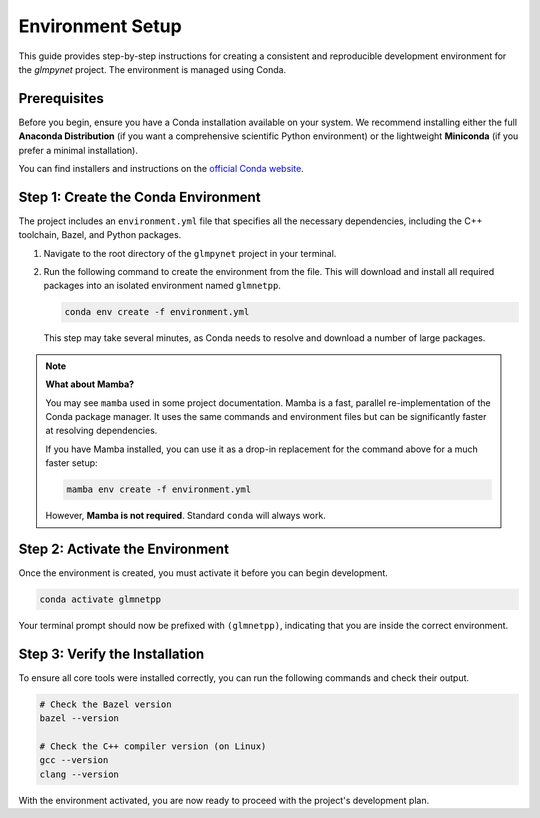 .. _environment_setup:

Environment Setup
=================

This guide provides step-by-step instructions for creating a consistent
and reproducible development environment for the `glmpynet` project. The
environment is managed using Conda.

Prerequisites
-------------

Before you begin, ensure you have a Conda installation available on your
system. We recommend installing either the full **Anaconda Distribution**
(if you want a comprehensive scientific Python environment) or the lightweight
**Miniconda** (if you prefer a minimal installation).

You can find installers and instructions on the `official Conda website <https://conda.io/projects/conda/en/latest/user-guide/install/index.html>`_.

Step 1: Create the Conda Environment
-------------------------------------

The project includes an ``environment.yml`` file that specifies all the
necessary dependencies, including the C++ toolchain, Bazel, and Python
packages.

1.  Navigate to the root directory of the ``glmpynet`` project in your
    terminal.

2.  Run the following command to create the environment from the file.
    This will download and install all required packages into an
    isolated environment named ``glmnetpp``.

    .. code:: bash

       conda env create -f environment.yml

    This step may take several minutes, as Conda needs to resolve and
    download a number of large packages.

.. note::
   **What about Mamba?**

   You may see ``mamba`` used in some project documentation. Mamba is a
   fast, parallel re-implementation of the Conda package manager. It uses
   the same commands and environment files but can be significantly
   faster at resolving dependencies.

   If you have Mamba installed, you can use it as a drop-in replacement
   for the command above for a much faster setup:

   .. code:: bash

      mamba env create -f environment.yml

   However, **Mamba is not required**. Standard ``conda`` will always work.

Step 2: Activate the Environment
--------------------------------

Once the environment is created, you must activate it before you can
begin development.

.. code:: bash

   conda activate glmnetpp

Your terminal prompt should now be prefixed with ``(glmnetpp)``,
indicating that you are inside the correct environment.

Step 3: Verify the Installation
-------------------------------

To ensure all core tools were installed correctly, you can run the
following commands and check their output.

.. code:: bash

   # Check the Bazel version
   bazel --version

   # Check the C++ compiler version (on Linux)
   gcc --version
   clang --version

With the environment activated, you are now ready to proceed with the
project's development plan.